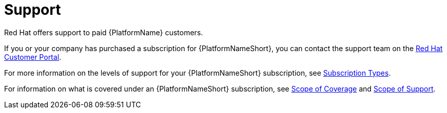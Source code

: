 [id="ref-controller-license-support"]

= Support
Red Hat offers support to paid {PlatformName} customers.

If you or your company has purchased a subscription for {PlatformNameShort}, you can contact the support team on the https://access.redhat.com[Red Hat Customer Portal].

For more information on the levels of support for your {PlatformNameShort} subscription, see xref:ref-controller-subscription-types[Subscription Types].

For information on what is covered under an {PlatformNameShort} subscription, see link:https://access.redhat.com/support/policy/updates/ansible-tower#scope-of-coverage-4[Scope of Coverage] and https://access.redhat.com/support/policy/updates/ansible-engine[Scope of Support].
